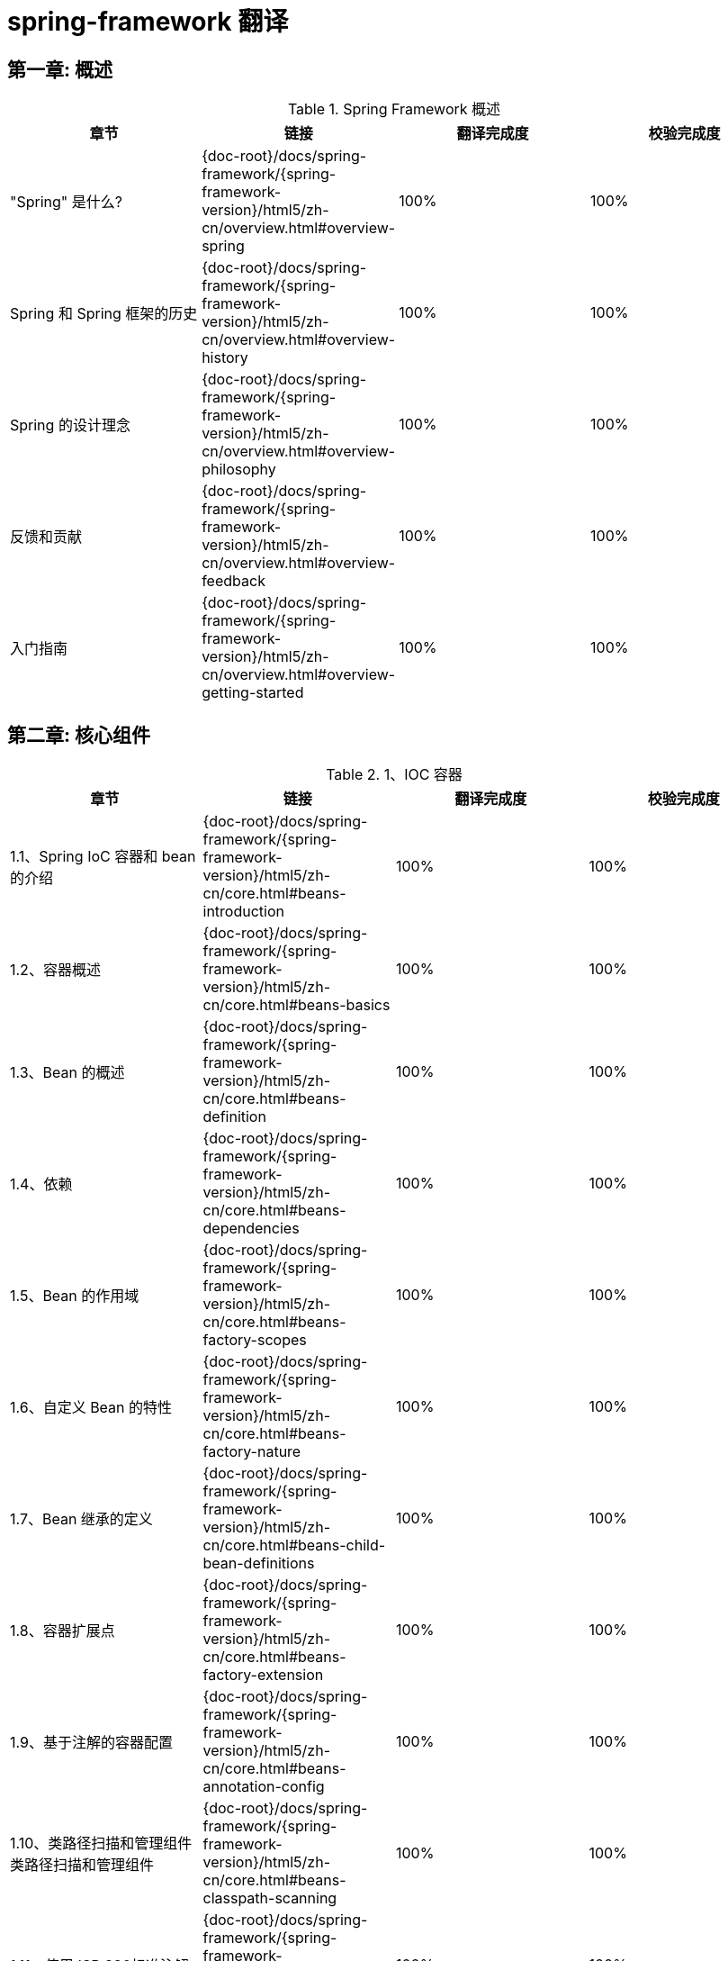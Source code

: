 = spring-framework 翻译

== 第一章: 概述

.Spring Framework 概述
|===
|章节 |链接 |翻译完成度 |校验完成度

| "Spring" 是什么?
| {doc-root}/docs/spring-framework/{spring-framework-version}/html5/zh-cn/overview.html#overview-spring
| 100%
| 100%


| Spring 和 Spring 框架的历史
| {doc-root}/docs/spring-framework/{spring-framework-version}/html5/zh-cn/overview.html#overview-history
| 100%
| 100%

| Spring 的设计理念
| {doc-root}/docs/spring-framework/{spring-framework-version}/html5/zh-cn/overview.html#overview-philosophy
| 100%
| 100%

| 反馈和贡献
| {doc-root}/docs/spring-framework/{spring-framework-version}/html5/zh-cn/overview.html#overview-feedback
| 100%
| 100%

| 入门指南
| {doc-root}/docs/spring-framework/{spring-framework-version}/html5/zh-cn/overview.html#overview-getting-started
| 100%
| 100%
|===

== 第二章: 核心组件

.1、IOC 容器
|===
|章节 |链接 |翻译完成度 |校验完成度

| 1.1、Spring IoC 容器和 bean 的介绍
| {doc-root}/docs/spring-framework/{spring-framework-version}/html5/zh-cn/core.html#beans-introduction
| 100%
| 100%


| 1.2、容器概述
| {doc-root}/docs/spring-framework/{spring-framework-version}/html5/zh-cn/core.html#beans-basics
| 100%
| 100%

| 1.3、Bean 的概述
| {doc-root}/docs/spring-framework/{spring-framework-version}/html5/zh-cn/core.html#beans-definition
| 100%
| 100%

| 1.4、依赖
| {doc-root}/docs/spring-framework/{spring-framework-version}/html5/zh-cn/core.html#beans-dependencies
| 100%
| 100%

| 1.5、Bean 的作用域
| {doc-root}/docs/spring-framework/{spring-framework-version}/html5/zh-cn/core.html#beans-factory-scopes
| 100%
| 100%

| 1.6、自定义 Bean 的特性
| {doc-root}/docs/spring-framework/{spring-framework-version}/html5/zh-cn/core.html#beans-factory-nature
| 100%
| 100%

| 1.7、Bean 继承的定义
| {doc-root}/docs/spring-framework/{spring-framework-version}/html5/zh-cn/core.html#beans-child-bean-definitions
| 100%
| 100%

| 1.8、容器扩展点
| {doc-root}/docs/spring-framework/{spring-framework-version}/html5/zh-cn/core.html#beans-factory-extension
| 100%
| 100%

| 1.9、基于注解的容器配置
| {doc-root}/docs/spring-framework/{spring-framework-version}/html5/zh-cn/core.html#beans-annotation-config
| 100%
| 100%

| 1.10、类路径扫描和管理组件类路径扫描和管理组件
| {doc-root}/docs/spring-framework/{spring-framework-version}/html5/zh-cn/core.html#beans-classpath-scanning
| 100%
| 100%

| 1.11、使用JSR 330标准注解
| {doc-root}/docs/spring-framework/{spring-framework-version}/html5/zh-cn/core.html#beans-standard-annotations
| 100%
| 100%

| 1.12、基于 Java 的容器配置
| {doc-root}/docs/spring-framework/{spring-framework-version}/html5/zh-cn/core.html#beans-java
| 100%
| 100%

| 1.13、注册 LoadTimeWeaver
| {doc-root}/docs/spring-framework/{spring-framework-version}/html5/zh-cn/core.html#context-load-time-weaver
| 100%
| 100%

| 1.14、ApplicationContext 的附加功能
| {doc-root}/docs/spring-framework/{spring-framework-version}/html5/zh-cn/core.html#context-introduction
| 100%
| 100%

| 1.15、BeanFactory
| {doc-root}/docs/spring-framework/{spring-framework-version}/html5/zh-cn/core.html#beans-beanfactory
| 100%
| 100%
|===

.2、资源
|===
|章节 |链接 |翻译完成度 |校验完成度

| 2.1、介绍
| {doc-root}/docs/spring-framework/{spring-framework-version}/html5/zh-cn/core.html#resources-introduction
| 100%
| 100%


| 2.2、资源接口
| {doc-root}/docs/spring-framework/{spring-framework-version}/html5/zh-cn/core.html#resources-resource
| 100%
| 100%

| 2.3、内置 Resource 实现
| {doc-root}/docs/spring-framework/{spring-framework-version}/html5/zh-cn/core.html#resources-implementations
| 100%
| 100%

| 2.4、ResourceLoader
| {doc-root}/docs/spring-framework/{spring-framework-version}/html5/zh-cn/core.html#resources-resourceloader
| 100%
| 100%

| 2.5、ResourceLoaderAware 接口
| {doc-root}/docs/spring-framework/{spring-framework-version}/html5/zh-cn/core.html#resources-resourceloaderaware
| 100%
| 100%

| 2.6、资源依赖
| {doc-root}/docs/spring-framework/{spring-framework-version}/html5/zh-cn/core.html#resources-as-dependencies
| 100%
| 100%

| 2.7、应用上下文和资源路径
| {doc-root}/docs/spring-framework/{spring-framework-version}/html5/zh-cn/core.html#resources-app-ctx
| 100%
| 100%
|===

.3、验证, 数据绑定和类型转换
|===
|章节 |链接 |翻译完成度 |校验完成度

| 3.1、使用 Spring 的 Validator 接口来进行数据验证
| {doc-root}/docs/spring-framework/{spring-framework-version}/html5/zh-cn/core.html#resources-introduction
| 100%
| 100%


| 3.2、通过错误编码得到错误信息
| {doc-root}/docs/spring-framework/{spring-framework-version}/html5/zh-cn/core.html#validation-conversion
| 100%
| 100%

| 3.3、操作 bean和 BeanWrapper
| {doc-root}/docs/spring-framework/{spring-framework-version}/html5/zh-cn/core.html#beans-beans
| 100%
| 100%

| 3.4、Spring 类型转换
| {doc-root}/docs/spring-framework/{spring-framework-version}/html5/zh-cn/core.html#core-convert
| 100%
| 100%

| 3.5、Spring 字段格式化
| {doc-root}/docs/spring-framework/{spring-framework-version}/html5/zh-cn/core.html#format
| 100%
| 100%

| 3.6、配置全局日期和时间格式
| {doc-root}/docs/spring-framework/{spring-framework-version}/html5/zh-cn/core.html#format-configuring-formatting-globaldatetimeformat
| 100%
| 100%

| 3.7、Java Bean 验证
| {doc-root}/docs/spring-framework/{spring-framework-version}/html5/zh-cn/core.html#validation-beanvalidation
| 100%
| 100%
|===

.4、Spring 的表达式语言(SpEL)
|===
|章节 |链接 |翻译完成度 |校验完成度

| 4.1、使用 Spring 表达式接口的表达式运算
| {doc-root}/docs/spring-framework/{spring-framework-version}/html5/zh-cn/core.html#expressions-evaluation
| 100%
| 100%


| 4.2、bean 定义的表达式支持
| {doc-root}/docs/spring-framework/{spring-framework-version}/html5/zh-cn/core.html#expressions-beandef
| 100%
| 100%

| 4.3、语言引用
| {doc-root}/docs/spring-framework/{spring-framework-version}/html5/zh-cn/core.html#expressions-language-ref
| 100%
| 100%

| 4.4、例子中用到的类
| {doc-root}/docs/spring-framework/{spring-framework-version}/html5/zh-cn/core.html#expressions-example-classes
| 100%
| 100%
|===

.5、使用 Spring 面向切面编程
|===
|章节 |链接 |翻译完成度 |校验完成度

| 5.1、AOP 概念
| {doc-root}/docs/spring-framework/{spring-framework-version}/html5/zh-cn/core.html#aop-introduction-defn
| 100%
| 100%


| 5.2、Spring AOP 的功能和目标
| {doc-root}/docs/spring-framework/{spring-framework-version}/html5/zh-cn/core.html#aop-introduction-spring-defn
| 100%
| 100%

| 5.3、 AOP 代理
| {doc-root}/docs/spring-framework/{spring-framework-version}/html5/zh-cn/core.html#aop-introduction-proxies
| 100%
| 100%

| 5.4、@AspectJ 注解支持
| {doc-root}/docs/spring-framework/{spring-framework-version}/html5/zh-cn/core.html#aop-ataspectj
| 100%
| 100%

| 5.5、基于 Schema 的 AOP 支持
| {doc-root}/docs/spring-framework/{spring-framework-version}/html5/zh-cn/core.html#aop-schema
| 100%
| 100%

| 5.6、选择要使用的 AOP 声明样式
| {doc-root}/docs/spring-framework/{spring-framework-version}/html5/zh-cn/core.html#aop-choosing
| 100%
| 100%

| 5.7、混合切面类型
| {doc-root}/docs/spring-framework/{spring-framework-version}/html5/zh-cn/core.html#aop-ataspectj
| 100%
| 100%

| 5.8、代理策略
| {doc-root}/docs/spring-framework/{spring-framework-version}/html5/zh-cn/core.html#aop-proxying
| 100%
| 100%

| 5.9、编程创建 @AspectJ 代理
| {doc-root}/docs/spring-framework/{spring-framework-version}/html5/zh-cn/core.html#aop-aspectj-programmatic
| 100%
| 100%

| 5.10、在 Spring 应用中使用 AspectJ
| {doc-root}/docs/spring-framework/{spring-framework-version}/html5/zh-cn/core.html#aop-using-aspectj
| 100%
| 100%

| 5.11、更多资源
| {doc-root}/docs/spring-framework/{spring-framework-version}/html5/zh-cn/core.html#aop-resources
| 100%
| 100%
|===

.6、Spring AOP APIs
|===
|章节 |链接 |翻译完成度 |校验完成度

| 6.1、Spring 中的切点 API
| {doc-root}/docs/spring-framework/{spring-framework-version}/html5/zh-cn/core.html#aop-api-pointcuts
| 100%
| 100%


| 6.2、Spring 的通知 API
| {doc-root}/docs/spring-framework/{spring-framework-version}/html5/zh-cn/core.html#aop-api-advice
| 100%
| 100%

| 6.3、 Spring 中通知者的 API
| {doc-root}/docs/spring-framework/{spring-framework-version}/html5/zh-cn/core.html#aop-api-advisor
| 100%
| 100%

| 6.4、使用 ProxyFactoryBean 来创建 AOP 代理
| {doc-root}/docs/spring-framework/{spring-framework-version}/html5/zh-cn/core.html#aop-pfb
| 100%
| 100%

| 6.5、简明的代理定义
| {doc-root}/docs/spring-framework/{spring-framework-version}/html5/zh-cn/core.html#aop-concise-proxy
| 100%
| 100%

| 6.6、使用 ProxyFactory 编程创建AOP代理
| {doc-root}/docs/spring-framework/{spring-framework-version}/html5/zh-cn/core.html#aop-prog
| 100%
| 100%

| 6.7、处理被通知对象
| {doc-root}/docs/spring-framework/{spring-framework-version}/html5/zh-cn/core.html#aop-api-advised
| 100%
| 100%

| 6.8、使用自动代理功能
| {doc-root}/docs/spring-framework/{spring-framework-version}/html5/zh-cn/core.html#aop-autoproxy
| 100%
| 100%

| 6.9、使用 TargetSource 实现
| {doc-root}/docs/spring-framework/{spring-framework-version}/html5/zh-cn/core.html#aop-targetsource
| 100%
| 100%

| 6.10、定义新的通知类型
| {doc-root}/docs/spring-framework/{spring-framework-version}/html5/zh-cn/core.html#aop-extensibility
| 100%
| 100%
|===

.7、Null-safety
|===
|章节 |链接 |翻译完成度 |校验完成度

| 7.1、用例
| {doc-root}/docs/spring-framework/{spring-framework-version}/html5/zh-cn/core.html#用例
| 100%
| 100%


| 7.2、JSR-305 元注解
| {doc-root}/docs/spring-framework/{spring-framework-version}/html5/zh-cn/core.html#jsr-305-元注解
| 100%
| 100%
|===

.8、数据缓冲区和编解码器
|===
|章节 |链接 |翻译完成度 |校验完成度

| 8.1、DataBufferFactory
| {doc-root}/docs/spring-framework/{spring-framework-version}/html5/zh-cn/core.html#databuffers-factory
| 100%
| 100%


| 8.2、DataBuffer
| {doc-root}/docs/spring-framework/{spring-framework-version}/html5/zh-cn/core.html#databuffers-buffer
| 100%
| 100%

| 8.3、 PooledDataBuffer
| {doc-root}/docs/spring-framework/{spring-framework-version}/html5/zh-cn/core.html#databuffers-buffer-pooled
| 100%
| 100%

| 8.4、DataBufferUtils
| {doc-root}/docs/spring-framework/{spring-framework-version}/html5/zh-cn/core.html#databuffers-utils
| 100%
| 100%

| 8.5、Codecs
| {doc-root}/docs/spring-framework/{spring-framework-version}/html5/zh-cn/core.html#codecs
| 100%
| 100%

| 8.6、使用 DataBuffer
| {doc-root}/docs/spring-framework/{spring-framework-version}/html5/zh-cn/core.html#databuffers-using
| 100%
| 100%
|===

.9、附录
|===
|章节 |链接 |翻译完成度 |校验完成度

| 9.1、XML Schemas
| {doc-root}/docs/spring-framework/{spring-framework-version}/html5/zh-cn/core.html#xsd-schemas
| 100%
| 100%


| 9.2、XML Schema 创建
| {doc-root}/docs/spring-framework/{spring-framework-version}/html5/zh-cn/core.html#xml-custom
| 100%
| 100%
|===

== 第三章: 测试

.1、Spring 测试简介
|===
|章节 |链接 |翻译完成度 |校验完成度

| 1. Spring 测试简介
| {doc-root}/docs/spring-framework/{spring-framework-version}/html5/zh-cn/testing.html#testing
| 100%
| 100%
|===

.2、单元测试
|===
|章节 |链接 |翻译完成度 |校验完成度

| 2.1. 模拟对象
| {doc-root}/docs/spring-framework/{spring-framework-version}/html5/zh-cn/testing.html#mock-objects
| 100%
| 100%


| 2.2、单元测试支持的类
| {doc-root}/docs/spring-framework/{spring-framework-version}/html5/zh-cn/testing.html#unit-testing-support-classes
| 100%
| 100%
|===

.3、集成测试
|===
|章节 |链接 |翻译完成度 |校验完成度

| 3.1. 概述
| {doc-root}/docs/spring-framework/{spring-framework-version}/html5/zh-cn/testing.html#integration-testing-overview
| 100%
| 100%


| 3.2、集成测试的目标
| {doc-root}/docs/spring-framework/{spring-framework-version}/html5/zh-cn/testing.html#integration-testing-goals
| 100%
| 100%

| 3.3、JDBC 测试支持
| {doc-root}/docs/spring-framework/{spring-framework-version}/html5/zh-cn/testing.html#integration-testing-support-jdbc
| 100%
| 100%

| 3.4、注解
| {doc-root}/docs/spring-framework/{spring-framework-version}/html5/zh-cn/testing.html#integration-testing-annotations
| 15%,翻译至 3.4.2
| 0%

| 3.5、Spring TestContext 框架
| {doc-root}/docs/spring-framework/{spring-framework-version}/html5/zh-cn/testing.html#testcontext-framework
| 0%
| 0%

| 3.6、Spring MVC 测试框架
| {doc-root}/docs/spring-framework/{spring-framework-version}/html5/zh-cn/testing.html#spring-mvc-test-framework
| 0%
| 0%


| 3.7、WebTestClient
| {doc-root}/docs/spring-framework/{spring-framework-version}/html5/zh-cn/testing.html#webtestclient
| 0%
| 0%
|===

.4、更多资源
|===
|章节 |链接 |翻译完成度 |校验完成度

| 4. 更多资源
| {doc-root}/docs/spring-framework/{spring-framework-version}/html5/zh-cn/testing.html#testing-resources
| 100%
| 100%
|===

== 第四章: 数据访问

.1、事务管理
|===
|章节 |链接 |翻译完成度 |校验完成度

| 1.1. Spring Framework 的事务支持模型优点
| {doc-root}/docs/spring-framework/{spring-framework-version}/html5/zh-cn/data-access.html#transaction-motivation
| 100%
| 100%

| 1.2. 理解 Spring Framework 的事务抽象化
| {doc-root}/docs/spring-framework/{spring-framework-version}/html5/zh-cn/data-access.html#transaction-strategies
| 100%
| 100%

| 1.3. 事务和资源同步
| {doc-root}/docs/spring-framework/{spring-framework-version}/html5/zh-cn/data-access.html#tx-resource-synchronization
| 100%
| 100%

| 1.4. 声名式事务管理
| {doc-root}/docs/spring-framework/{spring-framework-version}/html5/zh-cn/data-access.html#transaction-declarative
| 100%
| 100%

| 1.5. 编程式事务管理
| {doc-root}/docs/spring-framework/{spring-framework-version}/html5/zh-cn/data-access.html#transaction-programmatic
| 100%
| 100%

| 1.6. 在编程式和声明式事务管理之间进行选择
| {doc-root}/docs/spring-framework/{spring-framework-version}/html5/zh-cn/data-access.html#tx-decl-vs-prog
| 100%
| 100%

| 1.7. 事务绑定事件
| {doc-root}/docs/spring-framework/{spring-framework-version}/html5/zh-cn/data-access.html#transaction-event
| 100%
| 100%

| 1.8. 应用程序服务器集成
| {doc-root}/docs/spring-framework/{spring-framework-version}/html5/zh-cn/data-access.html#transaction-application-server-integration
| 100%
| 100%

| 1.9. 常见问题的解决方案
| {doc-root}/docs/spring-framework/{spring-framework-version}/html5/zh-cn/data-access.html#transaction-solutions-to-common-problems
| 100%
| 100%

| 1.10. 更多资源
| {doc-root}/docs/spring-framework/{spring-framework-version}/html5/zh-cn/data-access.html#transaction-resources
| 100%
| 100%
|===

.2、DAO 支持
|===
|章节 |链接 |翻译完成度 |校验完成度

| 2.1. 一致的异常层次结构
| {doc-root}/docs/spring-framework/{spring-framework-version}/html5/zh-cn/data-access.html#dao
| 100%
| 100%

| 2.2. 用于配置 DAO 或存储库类的注解
| {doc-root}/docs/spring-framework/{spring-framework-version}/html5/zh-cn/data-access.html#dao-annotations
| 100%
| 100%
|===

.3、使用JDBC进行数据访问
|===
|章节 |链接 |翻译完成度 |校验完成度

| 3.1. 选择 JDBC 数据库访问方法
| {doc-root}/docs/spring-framework/{spring-framework-version}/html5/zh-cn/data-access.html#jdbc-choose-style
| 100%
| 100%

| 3.2. 包层次结构
| {doc-root}/docs/spring-framework/{spring-framework-version}/html5/zh-cn/data-access.html#jdbc-packages
| 100%
| 100%

| 3.3. 使用 JDBC 核心类控制基本 JDBC 处理和错误处理
| {doc-root}/docs/spring-framework/{spring-framework-version}/html5/zh-cn/data-access.html#jdbc-core
| 100%
| 100%

| 3.4. 控制数据库连接
| {doc-root}/docs/spring-framework/{spring-framework-version}/html5/zh-cn/data-access.html#jdbc-connections
| 100%
| 100%

| 3.5. JDBC 批处理操作
| {doc-root}/docs/spring-framework/{spring-framework-version}/html5/zh-cn/data-access.html#jdbc-advanced-jdbc
| 100%
| 100%

| 3.6. 使用 SimpleJdbc 类简化 JDBC 操作
| {doc-root}/docs/spring-framework/{spring-framework-version}/html5/zh-cn/data-access.html#jdbc-simple-jdbc
| 100%
| 100%

| 3.7. 将 JDBC 操作建模为 Java 对象
| {doc-root}/docs/spring-framework/{spring-framework-version}/html5/zh-cn/data-access.html#jdbc-object
| 100%
| 100%

| 3.8. 参数和数据值处理的常见问题
| {doc-root}/docs/spring-framework/{spring-framework-version}/html5/zh-cn/data-access.html#jdbc-parameter-handling
| 100%
| 100%

| 3.9. 嵌入式数据库支持
| {doc-root}/docs/spring-framework/{spring-framework-version}/html5/zh-cn/data-access.html#jdbc-embedded-database-support
| 100%
| 100%

| 3.10. 初始化 DataSource
| {doc-root}/docs/spring-framework/{spring-framework-version}/html5/zh-cn/data-access.html#jdbc-initializing-datasource
| 100%
| 100%
|===

.4、对象关系映射(ORM) 数据访问
|===
|章节 |链接 |翻译完成度 |校验完成度

| 4.1. 介绍 ORM 与 Spring
| {doc-root}/docs/spring-framework/{spring-framework-version}/html5/zh-cn/data-access.html#orm
| 100%
| 100%

| 4.2. 通用 ORM 集成注意事项
| {doc-root}/docs/spring-framework/{spring-framework-version}/html5/zh-cn/data-access.html#orm-general
| 100%
| 100%

| 4.3. Hibernate
| {doc-root}/docs/spring-framework/{spring-framework-version}/html5/zh-cn/data-access.html#orm-hibernate
| 100%
| 100%

| 4.4. JPA
| {doc-root}/docs/spring-framework/{spring-framework-version}/html5/zh-cn/data-access.html#orm-jpa
| 100%
| 100%
|===

.5、使用 Object-XML Mappers 编组 XML
|===
|章节 |链接 |翻译完成度 |校验完成度

| 5.1. 简介
| {doc-root}/docs/spring-framework/{spring-framework-version}/html5/zh-cn/data-access.html#oxm-introduction
| 100%
| 100%

| 5.2. Marshaller 和 Unmarshaller
| {doc-root}/docs/spring-framework/{spring-framework-version}/html5/zh-cn/data-access.html#oxm-marshaller-unmarshaller
| 100%
| 100%

| 5.3. 使用 Marshaller 和 Unmarshaller
| {doc-root}/docs/spring-framework/{spring-framework-version}/html5/zh-cn/data-access.html#oxm-usage
| 100%
| 100%

| 5.4. XML 配置命名空间
| {doc-root}/docs/spring-framework/{spring-framework-version}/html5/zh-cn/data-access.html#oxm-schema-based-config
| 100%
| 100%

| 5.5. JAXB
| {doc-root}/docs/spring-framework/{spring-framework-version}/html5/zh-cn/data-access.html#oxm-jaxb
| 100%
| 100%

| 5.6. JiBX
| {doc-root}/docs/spring-framework/{spring-framework-version}/html5/zh-cn/data-access.html#oxm-jibx
| 100%
| 100%

| 5.7. XStream
| {doc-root}/docs/spring-framework/{spring-framework-version}/html5/zh-cn/data-access.html#oxm-xstream
| 100%
| 100%
|===

.6、附录
|===
|章节 |链接 |翻译完成度 |校验完成度

| 6.1. XML Schemas
| {doc-root}/docs/spring-framework/{spring-framework-version}/html5/zh-cn/data-access.html#xsd-schemas
| 100%
| 100%
|===

== 第五章: Web Servlet

.1、Spring Web MVC
|===
|章节 |链接 |翻译完成度 |校验完成度

| 1.1. DispatcherServlet
| {doc-root}/docs/spring-framework/{spring-framework-version}/html5/zh-cn/web.html#mvc-servlet
| 100%
| 100%

| 1.2. 过滤器
| {doc-root}/docs/spring-framework/{spring-framework-version}/html5/zh-cn/web.html#filters
| 100%
| 100%

| 1.3. 注解控制器
| {doc-root}/docs/spring-framework/{spring-framework-version}/html5/zh-cn/web.html#mvc-controller
| 100%
| 100%

| 1.4. 功能端点
| {doc-root}/docs/spring-framework/{spring-framework-version}/html5/zh-cn/web.html#webmvc-fn
| 100%
| 100%

| 1.5. URI 链接
| {doc-root}/docs/spring-framework/{spring-framework-version}/html5/zh-cn/web.html#mvc-uri-building
| 100%
| 100%

| 1.6. 异步请求
| {doc-root}/docs/spring-framework/{spring-framework-version}/html5/zh-cn/web.html#mvc-ann-async
| 100%
| 100%

| 1.7. CORS
| {doc-root}/docs/spring-framework/{spring-framework-version}/html5/zh-cn/web.html#mvc-cors
| 100%
| 100%

| 1.8. Web 安全
| {doc-root}/docs/spring-framework/{spring-framework-version}/html5/zh-cn/web.html#mvc-web-security
| 100%
| 100%

| 1.9. HTTP 缓存
| {doc-root}/docs/spring-framework/{spring-framework-version}/html5/zh-cn/web.html#mvc-caching
| 100%
| 100%

| 1.10. 视图技术
| {doc-root}/docs/spring-framework/{spring-framework-version}/html5/zh-cn/web.html#mvc-view
| 100%
| 100%

| 1.11. MVC 配置
| {doc-root}/docs/spring-framework/{spring-framework-version}/html5/zh-cn/web.html#mvc-config
| 100%
| 100%

| 1.12. HTTP/2
| {doc-root}/docs/spring-framework/{spring-framework-version}/html5/zh-cn/web.html#mvc-http2
| 100%
| 100%
|===

.2、REST 客户端
|===
|章节 |链接 |翻译完成度 |校验完成度

| 2.1. RestTemplate
| {doc-root}/docs/spring-framework/{spring-framework-version}/html5/zh-cn/web.html#webmvc-client
| 100%
| 100%

| 2.2. WebClient
| {doc-root}/docs/spring-framework/{spring-framework-version}/html5/zh-cn/web.html#webmvc-webclient
| 100%
| 100%
|===

.3、测试
|===
|章节 |链接 |翻译完成度 |校验完成度

| 3. 测试
| {doc-root}/docs/spring-framework/{spring-framework-version}/html5/zh-cn/web.html#testing
| 100%
| 100%
|===

.4、WebSockets
|===
|章节 |链接 |翻译完成度 |校验完成度

| 4.1. WebSocket 简介
| {doc-root}/docs/spring-framework/{spring-framework-version}/html5/zh-cn/web.html#websocket-intro
| 100%
| 100%

| 4.2. WebSocket API
| {doc-root}/docs/spring-framework/{spring-framework-version}/html5/zh-cn/web.html#websocket-server
| 100%
| 100%

| 4.3. SockJS 回调选项
| {doc-root}/docs/spring-framework/{spring-framework-version}/html5/zh-cn/web.html#websocket-fallback
| 100%
| 100%

| 4.4. STOMP
| {doc-root}/docs/spring-framework/{spring-framework-version}/html5/zh-cn/web.html#websocket-stomp
| 100%
| 100%
|===

.5、其他 Web 框架
|===
|章节 |链接 |翻译完成度 |校验完成度

| 5.1. 通用的配置
| {doc-root}/docs/spring-framework/{spring-framework-version}/html5/zh-cn/web.html#web-integration-common
| 100%
| 100%

| 5.2. JSF
| {doc-root}/docs/spring-framework/{spring-framework-version}/html5/zh-cn/web.html#jsf
| 100%
| 100%

| 5.3. Apache Struts 2.x
| {doc-root}/docs/spring-framework/{spring-framework-version}/html5/zh-cn/web.html#struts
| 100%
| 100%

| 5.4. Apache Tapestry 5.x
| {doc-root}/docs/spring-framework/{spring-framework-version}/html5/zh-cn/web.html#tapestry
| 100%
| 100%

| 5.5. 更多资源
| {doc-root}/docs/spring-framework/{spring-framework-version}/html5/zh-cn/web.html#web-integration-resources
| 100%
| 100%
|===

== 第六章: Web Reactive

.1、Spring WebFlux
|===
|章节 |链接 |翻译完成度 |校验完成度

| 1.1. 概述
| {doc-root}/docs/spring-framework/{spring-framework-version}/html5/zh-cn/web-reactive.html#webflux-new-framework
| 100%
| 100%

| 1.2. Reactive Core
| {doc-root}/docs/spring-framework/{spring-framework-version}/html5/zh-cn/web-reactive.html#webflux-reactive-spring-web
| 100%
| 100%

| 1.3. DispatcherHandler
| {doc-root}/docs/spring-framework/{spring-framework-version}/html5/zh-cn/web-reactive.html#webflux-dispatcher-handler
| 100%
| 100%

| 1.4. 注解控制器
| {doc-root}/docs/spring-framework/{spring-framework-version}/html5/zh-cn/web-reactive.html#webflux-controller
| 100%
| 100%

| 1.5. 功能端点
| {doc-root}/docs/spring-framework/{spring-framework-version}/html5/zh-cn/web-reactive.html#webflux-fn
| 100%
| 100%

| 1.6. URI 链接
| {doc-root}/docs/spring-framework/{spring-framework-version}/html5/zh-cn/web-reactive.html#webflux-uri-building
| 100%
| 100%

| 1.7. CORS
| {doc-root}/docs/spring-framework/{spring-framework-version}/html5/zh-cn/web-reactive.html#webflux-cors
| 100%
| 100%

| 1.8. Web 安全
| {doc-root}/docs/spring-framework/{spring-framework-version}/html5/zh-cn/web-reactive.html#webflux-web-security
| 100%
| 100%

| 1.9. 视图技术
| {doc-root}/docs/spring-framework/{spring-framework-version}/html5/zh-cn/web-reactive.html#webflux-view
| 100%
| 100%

| 1.10. HTTP 缓存
| {doc-root}/docs/spring-framework/{spring-framework-version}/html5/zh-cn/web-reactive.html#webflux-caching
| 100%
| 100%

| 1.11. WebFlux 配置
| {doc-root}/docs/spring-framework/{spring-framework-version}/html5/zh-cn/web-reactive.html#webflux-config
| 100%
| 100%

| 1.12. HTTP/2
| {doc-root}/docs/spring-framework/{spring-framework-version}/html5/zh-cn/web-reactive.html#webflux-http2
| 100%
| 100%
|===

.2、WebClient
|===
|章节 |链接 |翻译完成度 |校验完成度

| 2.1. 配置
| {doc-root}/docs/spring-framework/{spring-framework-version}/html5/zh-cn/web-reactive.html#webflux-client-builder
| 100%
| 100%

| 2.2. retrieve()
| {doc-root}/docs/spring-framework/{spring-framework-version}/html5/zh-cn/web-reactive.html#webflux-client-retrieve
| 100%
| 100%

| 2.3. exchange()
| {doc-root}/docs/spring-framework/{spring-framework-version}/html5/zh-cn/web-reactive.html#webflux-client-exchange
| 100%
| 100%

| 2.4. Request Body
| {doc-root}/docs/spring-framework/{spring-framework-version}/html5/zh-cn/web-reactive.html#webflux-client-body
| 100%
| 100%

| 2.5. Client Filters
| {doc-root}/docs/spring-framework/{spring-framework-version}/html5/zh-cn/web-reactive.html#webflux-client-filter
| 100%
| 100%

| 2.7. Testing
| {doc-root}/docs/spring-framework/{spring-framework-version}/html5/zh-cn/web-reactive.html#webflux-client-testing
| 100%
| 100%
|===

.3、WebSockets
|===
|章节 |链接 |翻译完成度 |校验完成度

| 3.1. WebSocket简介
| {doc-root}/docs/spring-framework/{spring-framework-version}/html5/zh-cn/web-reactive.html#websocket-intro
| 100%
| 100%

| 3.2. WebSocket API
| {doc-root}/docs/spring-framework/{spring-framework-version}/html5/zh-cn/web-reactive.html#webflux-websocket-server
| 100%
| 100%
|===

.4、测试
|===
|章节 |链接 |翻译完成度 |校验完成度

| 4. 测试
| {doc-root}/docs/spring-framework/{spring-framework-version}/html5/zh-cn/web-reactive.html#webflux-test
| 100%
| 100%
|===

.5、RSocket
|===
|章节 |链接 |翻译完成度 |校验完成度

| 5.1. 概述
| {doc-root}/docs/spring-framework/{spring-framework-version}/html5/zh-cn/web-reactive.html#rsocket-overview
| 100%
| 100%

| 5.2. RSocketRequester
| {doc-root}/docs/spring-framework/{spring-framework-version}/html5/zh-cn/web-reactive.html#rsocket-requester
| 100%
| 100%

| 5.3. Annotated Responders
| {doc-root}/docs/spring-framework/{spring-framework-version}/html5/zh-cn/web-reactive.html#rsocket-annot-responders
| 100%
| 100%

| 5.4. MetadataExtractor
| {doc-root}/docs/spring-framework/{spring-framework-version}/html5/zh-cn/web-reactive.html#rsocket-metadata-extractor
| 100%
| 100%
|===

.6、Reactive 库
|===
|章节 |链接 |翻译完成度 |校验完成度

| 6、Reactive 库
| {doc-root}/docs/spring-framework/{spring-framework-version}/html5/zh-cn/web-reactive.html#webflux-reactive-librarie
| 100%
| 100%
|===

== 第七章: 集成

.1、远程处理和 Web 服务
|===
|章节 |链接 |翻译完成度 |校验完成度

| 1.1. RMI
| {doc-root}/docs/spring-framework/{spring-framework-version}/html5/zh-cn/integration.html#remoting-rmi
| 100%
| 100%

| 1.2. 使用 Hessian 通过 HTTP 远程调用服务
| {doc-root}/docs/spring-framework/{spring-framework-version}/html5/zh-cn/integration.html#remoting-caucho-protocols
| 100%
| 100%

| 1.3. Spring HTTP 调用
| {doc-root}/docs/spring-framework/{spring-framework-version}/html5/zh-cn/integration.html#remoting-httpinvoker
| 100%
| 100%

| 1.4. Java Web Services
| {doc-root}/docs/spring-framework/{spring-framework-version}/html5/zh-cn/integration.html#remoting-web-services
| 100%
| 100%

| 1.5. JMS
| {doc-root}/docs/spring-framework/{spring-framework-version}/html5/zh-cn/integration.html#remoting-jms
| 100%
| 100%

| 1.6. AMQP
| {doc-root}/docs/spring-framework/{spring-framework-version}/html5/zh-cn/integration.html#remoting-amqp
| 100%
| 100%

| 1.7. 选择技术时的注意事项
| {doc-root}/docs/spring-framework/{spring-framework-version}/html5/zh-cn/integration.html#remoting-considerations
| 100%
| 100%

| 1.8. REST 端点
| {doc-root}/docs/spring-framework/{spring-framework-version}/html5/zh-cn/integration.html#rest-client-access
| 100%
| 100%
|===

.2、企业级 JavaBean(EJB) 集成
|===
|章节 |链接 |翻译完成度 |校验完成度

| 2.1. 访问 EJB
| {doc-root}/docs/spring-framework/{spring-framework-version}/html5/zh-cn/integration.html#ejb-access
| 100%
| 100%
|===

.3、JMS (Java 消息服务)
|===
|章节 |链接 |翻译完成度 |校验完成度

| 3.1. 使用 Spring JMS
| {doc-root}/docs/spring-framework/{spring-framework-version}/html5/zh-cn/integration.html#jms-using
| 100%
| 100%

| 3.2. 发送消息
| {doc-root}/docs/spring-framework/{spring-framework-version}/html5/zh-cn/integration.html#jms-sending
| 100%
| 100%

| 3.3. 接收消息
| {doc-root}/docs/spring-framework/{spring-framework-version}/html5/zh-cn/integration.html#jms-receiving
| 100%
| 100%

| 3.4. 用于支持 JCA 消息端点
| {doc-root}/docs/spring-framework/{spring-framework-version}/html5/zh-cn/integration.html#jms-jca-message-endpoint-manager
| 100%
| 100%

| 3.5. 注解驱动监听器端点
| {doc-root}/docs/spring-framework/{spring-framework-version}/html5/zh-cn/integration.html#jms-annotated
| 100%
| 100%

| 3.6. JMS 命名空间支持
| {doc-root}/docs/spring-framework/{spring-framework-version}/html5/zh-cn/integration.html#jms-namespace
| 100%
| 100%
|===

.4、JMX
|===
|章节 |链接 |翻译完成度 |校验完成度

| 4.1. 暴露你的 bean 给 JMX
| {doc-root}/docs/spring-framework/{spring-framework-version}/html5/zh-cn/integration.html#jmx-exporting
| 100%
| 100%

| 4.2. 控制您的 Bean 的管理界面
| {doc-root}/docs/spring-framework/{spring-framework-version}/html5/zh-cn/integration.html#jmx-interface
| 100%
| 100%

| 4.3. 为你的 bean 控制 ObjectName 实例
| {doc-root}/docs/spring-framework/{spring-framework-version}/html5/zh-cn/integration.html#jmx-naming
| 100%
| 100%

| 4.4. 使用 JSR-160 连接器
| {doc-root}/docs/spring-framework/{spring-framework-version}/html5/zh-cn/integration.html#jmx-jsr160
| 100%
| 100%

| 4.5. 通过代理访问 MBeans
| {doc-root}/docs/spring-framework/{spring-framework-version}/html5/zh-cn/integration.html#jmx-proxy
| 100%
| 100%

| 4.6. 通知
| {doc-root}/docs/spring-framework/{spring-framework-version}/html5/zh-cn/integration.html#jmx-notifications
| 100%
| 100%

| 4.7. 更多资源
| {doc-root}/docs/spring-framework/{spring-framework-version}/html5/zh-cn/integration.html#jmx-resources
| 100%
| 100%
|===

.5、JCA CCI
|===
|章节 |链接 |翻译完成度 |校验完成度

| 5.1. 配置 CCI
| {doc-root}/docs/spring-framework/{spring-framework-version}/html5/zh-cn/integration.html#cci-config
| 100%
| 100%

| 5.2. 使用 Spring 的 CCI 访问支持
| {doc-root}/docs/spring-framework/{spring-framework-version}/html5/zh-cn/integration.html#cci-using
| 100%
| 100%

| 5.3. 将 CCI 访问建模为操作对象
| {doc-root}/docs/spring-framework/{spring-framework-version}/html5/zh-cn/integration.html#cci-object
| 100%
| 100%

| 5.4. 事务
| {doc-root}/docs/spring-framework/{spring-framework-version}/html5/zh-cn/integration.html#cci-tx
| 100%
| 100%
|===

.6、电子邮件
|===
|章节 |链接 |翻译完成度 |校验完成度

| 6.1. 使用
| {doc-root}/docs/spring-framework/{spring-framework-version}/html5/zh-cn/integration.html#mail-usage
| 100%
| 100%

| 6.2. 使用 JavaMail MimeMessageHelper
| {doc-root}/docs/spring-framework/{spring-framework-version}/html5/zh-cn/integration.html#mail-javamail-mime
| 100%
| 100%
|===


.7、执行任务和任务计划
|===
|章节 |链接 |翻译完成度 |校验完成度

| 7.1. Spring TaskExecutor 抽象
| {doc-root}/docs/spring-framework/{spring-framework-version}/html5/zh-cn/integration.html#scheduling-task-executor
| 100%
| 100%

| 7.2. Spring TaskScheduler 抽象
| {doc-root}/docs/spring-framework/{spring-framework-version}/html5/zh-cn/integration.html#scheduling-task-scheduler
| 100%
| 100%

| 7.3. 对调度和异步执行的注解支持
| {doc-root}/docs/spring-framework/{spring-framework-version}/html5/zh-cn/integration.html#scheduling-annotation-support
| 100%
| 100%

| 7.4. task 命名空间
| {doc-root}/docs/spring-framework/{spring-framework-version}/html5/zh-cn/integration.html#scheduling-task-namespace
| 100%
| 100%

| 7.5. 使用 Quartz 的 Scheduler
| {doc-root}/docs/spring-framework/{spring-framework-version}/html5/zh-cn/integration.html#scheduling-quartz
| 100%
| 100%
|===

.8、缓存抽象
|===
|章节 |链接 |翻译完成度 |校验完成度

| 8.1. 了解缓存抽象
| {doc-root}/docs/spring-framework/{spring-framework-version}/html5/zh-cn/integration.html#cache-strategies
| 100%
| 100%

| 8.2. 基于注解声明缓存
| {doc-root}/docs/spring-framework/{spring-framework-version}/html5/zh-cn/integration.html#cache-annotations
| 100%
| 100%

| 8.3. JCache (JSR-107) 注解
| {doc-root}/docs/spring-framework/{spring-framework-version}/html5/zh-cn/integration.html#cache-jsr-107
| 100%
| 100%

| 8.4. 基于 XML 声明的缓存
| {doc-root}/docs/spring-framework/{spring-framework-version}/html5/zh-cn/integration.html#cache-declarative-xml
| 100%
| 100%

| 8.5. 配置缓存的存储
| {doc-root}/docs/spring-framework/{spring-framework-version}/html5/zh-cn/integration.html#cache-store-configuration
| 100%
| 100%

| 8.6. 各种各样的后端缓存插件
| {doc-root}/docs/spring-framework/{spring-framework-version}/html5/zh-cn/integration.html#cache-plug
| 100%
| 100%

| 8.7. 我可以如何设置 TTL/TTI/Eviction policy/XXX 特性?
| {doc-root}/docs/spring-framework/{spring-framework-version}/html5/zh-cn/integration.html#cache-specific-config
| 100%
| 100%
|===

.9、附录
|===
|章节 |链接 |翻译完成度 |校验完成度

| 9.1. XML Schemas
| {doc-root}/docs/spring-framework/{spring-framework-version}/html5/zh-cn/integration.html#xsd-schemas
| 100%
| 100%
|===

== 第八章: 语言

.1、Kotlin
|===
|章节 |链接 |翻译完成度 |校验完成度

| 1.1. 要求
| {doc-root}/docs/spring-framework/{spring-framework-version}/html5/zh-cn/languages.html#kotlin-requirements
| 100%
| 100%

| 1.2. 扩展
| {doc-root}/docs/spring-framework/{spring-framework-version}/html5/zh-cn/languages.html#kotlin-extensions
| 100%
| 100%

| 1.3. Null 安全
| {doc-root}/docs/spring-framework/{spring-framework-version}/html5/zh-cn/languages.html#kotlin-null-safety
| 100%
| 100%

| 1.4. 类和接口
| {doc-root}/docs/spring-framework/{spring-framework-version}/html5/zh-cn/languages.html#kotlin-classes-interfaces
| 100%
| 100%

| 1.5. 注解
| {doc-root}/docs/spring-framework/{spring-framework-version}/html5/zh-cn/languages.html#kotlin-annotations
| 100%
| 100%

| 1.6. Bean 定义 DSL
| {doc-root}/docs/spring-framework/{spring-framework-version}/html5/zh-cn/languages.html#kotlin-bean-definition-dsl
| 100%
| 100%

| 1.7. Web
| {doc-root}/docs/spring-framework/{spring-framework-version}/html5/zh-cn/languages.html#kotlin-web
| 100%
| 100%

| 1.8. Coroutines
| {doc-root}/docs/spring-framework/{spring-framework-version}/html5/zh-cn/languages.html#coroutines
| 100%
| 100%

| 1.9. Kotlin 中的 Spring 项目
| {doc-root}/docs/spring-framework/{spring-framework-version}/html5/zh-cn/languages.html#kotlin-spring-projects-in-kotlin
| 100%
| 100%

| 1.10. 入门
| {doc-root}/docs/spring-framework/{spring-framework-version}/html5/zh-cn/languages.html#kotlin-getting-started
| 100%
| 100%

| 1.11. 资源
| {doc-root}/docs/spring-framework/{spring-framework-version}/html5/zh-cn/languages.html#resources
| 100%
| 100%
|===

.2、Apache Groovy
|===
|章节 |链接 |翻译完成度 |校验完成度

| 2. Apache Groovy
| {doc-root}/docs/spring-framework/{spring-framework-version}/html5/zh-cn/languages.html#groovy
| 100%
| 100%
|===

.3、动态语言支持
|===
|章节 |链接 |翻译完成度 |校验完成度

| 3.1. 第一个示例
| {doc-root}/docs/spring-framework/{spring-framework-version}/html5/zh-cn/languages.html#dynamic-language
| 100%
| 100%

| 3.2. 定义由动态语言支持的 Bean
| {doc-root}/docs/spring-framework/{spring-framework-version}/html5/zh-cn/languages.html#dynamic-language-beans
| 100%
| 100%

| 3.3. Scenarios
| {doc-root}/docs/spring-framework/{spring-framework-version}/html5/zh-cn/languages.html#dynamic-language-scenarios
| 100%
| 100%

| 3.4. Additional Details
| {doc-root}/docs/spring-framework/{spring-framework-version}/html5/zh-cn/languages.html#dynamic-language-final-notes
| 100%
| 100%

| 3.5. Further Resources
| {doc-root}/docs/spring-framework/{spring-framework-version}/html5/zh-cn/languages.html#dynamic-language-resources
| 100%
| 100%
|===